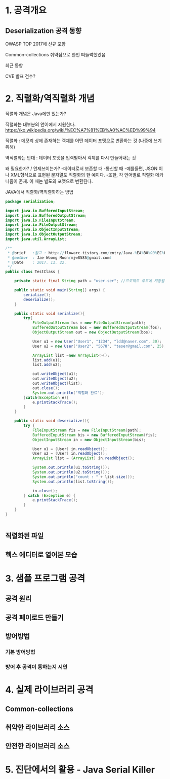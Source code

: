 * 1. 공격개요
** Deserialization 공격 동향
OWASP TOP 2017에 신규 포함

Common-collections 취약점으로 한번 떠들썩했었음

최근 동향

CVE 발표 건수?



* 2. 직렬화/역직렬화 개념
직렬화 개념은 Java에만 있는가?

직렬화는 대부분의 언어에서 지원한다. 
https://ko.wikipedia.org/wiki/%EC%A7%81%EB%A0%AC%ED%99%94


직렬화 : 메모리 상에 존재하는 객체를 어떤 데이터 포맷으로 변환하는 것 (나중에 쓰기위해)

역직렬화는 반대 : 데이터 포맷을 입력받아서 객체를 다시 만들어내는 것

왜 필요한가? / 언제쓰이는가?
	-데이터로서 보존할 때
	-통신할 때
	-예를들면, JSON 이나 XML형식으로 표현된 문자열도 직렬화의 한 예이다.
	-또한, 각 언어별로 직렬화 메카니즘이 존재. 이 때는 별도의 포맷으로 변환된다. 


JAVA에서 직렬화/역직렬화하는 방법
#+BEGIN_SRC java
package serialization;

import java.io.BufferedInputStream;
import java.io.BufferedOutputStream;
import java.io.FileInputStream;
import java.io.FileOutputStream;
import java.io.ObjectInputStream;
import java.io.ObjectOutputStream;
import java.util.ArrayList;

/**
 * @brief	:참고 : http://flowarc.tistory.com/entry/Java-%EA%B0%9D%EC%B2%B4-%EC%A7%81%EB%A0%AC%ED%99%94Serialization-%EC%99%80-%EC%97%AD%EC%A7%81%EB%A0%AC%ED%99%94Deserialization
 * @author	: Jae-Woong Moon(mjw8585@gmail.com)
 * @Date	: 2017. 11. 22.
 */
public class TestClass {

	private static final String path = "user.ser"; //프로젝트 루트에 저장됨. 
	
	public static void main(String[] args) {
		serialize();
		deserialize();
	}
	
	public static void serialize(){
		try{
			FileOutputStream fos = new FileOutputStream(path);
			BufferedOutputStream bos = new BufferedOutputStream(fos);
			ObjectOutputStream out = new ObjectOutputStream(bos);
			
			User u1 = new User("User1", "1234", "ldd@naver.com", 30);
			User u2 = new User("User2", "5678", "teser@gmail.com", 25);
			
			ArrayList list =new ArrayList<>();
			list.add(u1);
			list.add(u2);
			
			out.writeObject(u1);
			out.writeObject(u2);
			out.writeObject(list);
			out.close();
			System.out.println("직렬화 완료");
		}catch(Exception e){
			e.printStackTrace();
		}
	}
	
	public static void deserialize(){
		try {
			FileInputStream fis = new FileInputStream(path);
			BufferedInputStream bis = new BufferedInputStream(fis);
			ObjectInputStream in = new ObjectInputStream(bis);
			
			User u1 = (User) in.readObject();
			User u2 = (User) in.readObject();
			ArrayList list = (ArrayList) in.readObject();
			
			System.out.println(u1.toString());
			System.out.println(u2.toString());
			System.out.println("count : " + list.size());
			System.out.println(list.toString());
			
			in.close();
		} catch (Exception e) {
			e.printStackTrace();
		}
	}
}


#+END_SRC
 

** 직렬화된 파일
[[./img/java-serial-ex1.png]]

** 헥스 에디터로 열어본 모습
[[./img/java-serial-ex2.png]]


* 3. 샘플 프로그램 공격
** 공격 원리

** 공격 페이로드 만들기

** 방어방법
*** 기본 방어방법
*** 방어 후 공격이 통하는지 시연


* 4. 실제 라이브러리 공격
** Common-collections
** 취약한 라이브러리 소스
** 안전한 라이브러리 소스

* 5. 진단에서의 활용 - Java Serial Killer


